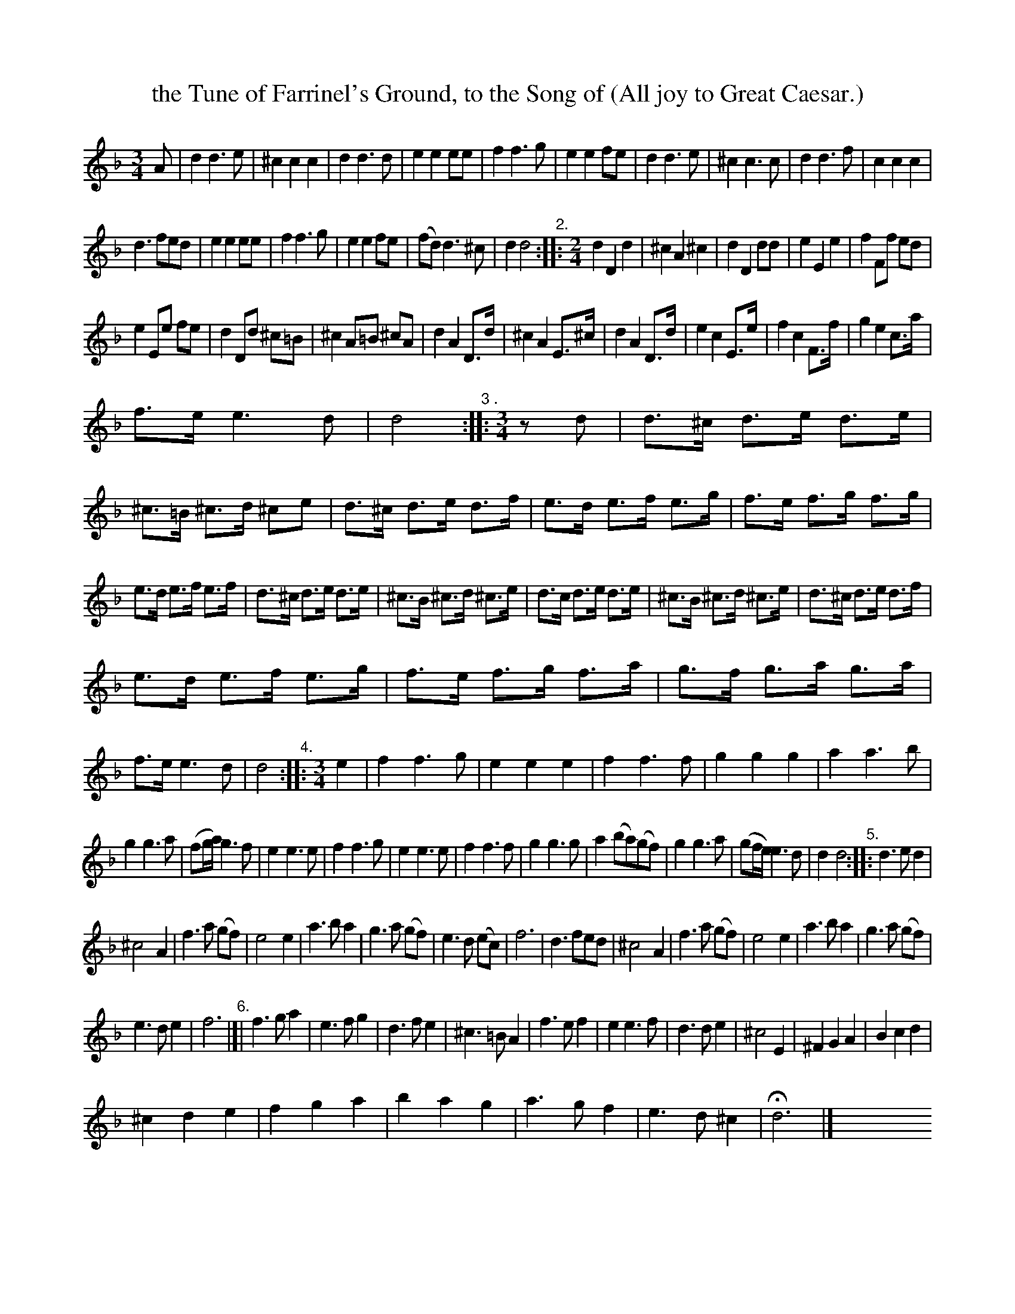 X: 1072
T: the Tune of Farrinel's Ground, to the Song of (All joy to Great Caesar.)
%R: air, waltz
B: Henry Playford "Apollo's Banquet", London 1687 (5th Edition)
F: https://archive.org/details/apollosbanquetco01rugg
Z: 2017 John Chambers <jc:trillian.mit.edu>
N: This tune is actually numbered 27, but it's between 71 and 73, and there's another 27 between 26 and 28.
N: The times at the edges of strains are often incorrect. Some rests added to fix this.
N: Numbers above the staff seem to be used for both strain numbers and time-signature changes.
M: 3/4
L: 1/8
K: Dm
% - - - - - - - - - -
A |\
d2 d3 e | ^c2 c2 c2  | d2 d3 d | e2 e2 ee | f2 f3 g | e2 e2 fe | d2 d3 e | ^c2 c3 c | d2 d3 f | c2 c2 c2  |
d3 fed | e2 e2 ee | f2 f3 g | e2 e2 fe | (fd) d3 ^c | d2 d4 "^2."::[M:2/4] d2 D2 d2  | ^c2 A2 ^c2  | d2 D2 dd | e2 E2 e2  | f2 Ff ed |
e2 Ee fe | d2 Dd ^c=B | ^c2 A=B ^cA | d2 A2 D>d | ^c2 A2 E>^c | d2 A2 D>d | e2 c2 E>e | f2 c2 F>f | g2 e2 c>a |
f>e e3 d | d4 "^3 ."::[M:3/4] zd | d>^c d>e d>e | ^c>=B ^c>d ^ce | d>^c d>e d>f | e>d e>f e>g | f>e f>g f>g |
e>d e>f e>f | d>^c d>e d>e | ^c>B ^c>d ^c>e | d>c d>e d>e | ^c>B ^c>d ^c>e | d>^c d>e d>f |
e>d e>f e>g | f>e f>g f>a | g>f g>a g>a | f>e e3 d | d4 "^4."::[M:3/4] e2  | f2 f3 g | e2 e2 e2  | f2 f3 f | g2 g2 g2  | a2 a3 b |
g2 g3 a | (fg/a/) g3 f | e2 e3 e | f2 f3 g | e2 e3 e | f2 f3 f | g2 g3 g | a2 (ba)(gf) | g2 g3 a | (gf/e/) e3 d | d2 d4 "^5.":: d3 ed2  |
^c4 A2  | f3 a (gf) | e4 e2  | a3 b a2  | g3 a (gf) | e3 d (ec) | f6 | d3 fed | ^c4 A2  | f3 a (gf) | e4 e2  | a3 b a2  | g3 a (gf) |
e3 d e2  | f6 "^6."|[| f3 g a2  | e3 f g2  | d3 f e2  | ^c3 =B A2  | f3 e f2  | e2 e3 f | d3 de2  | ^c4 E2  | ^F2 G2 A2  | B2 c2 d2  |
^c2 d2 e2  | f2 g2 a2  | b2 a2 g2  | a3 g f2  | e3 d ^c2  | Hd6 |] y6 y6 y6 y6 y6 y6 y6 y6 y6 y6 y6 y6
% - - - - - - - - - -
